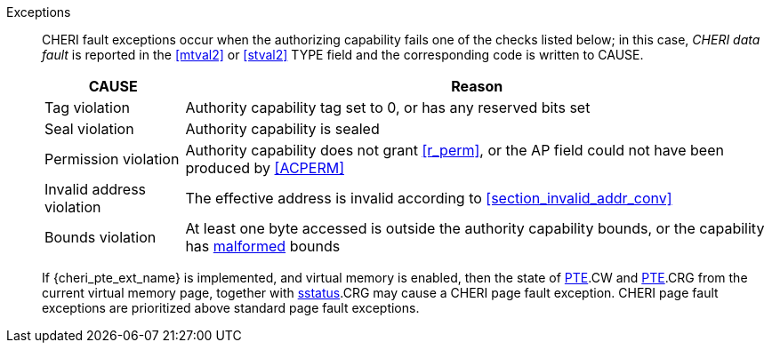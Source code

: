 Exceptions::
ifdef::load_res[]
All misaligned load reservations cause a load address misaligned exception to allow software emulation (if the Zam extension is supported, see cite:[riscv-unpriv-spec]), otherwise they take a load access fault exception.
+
endif::[]
ifdef::has_cap_data[]
Misaligned address fault exception when the effective address is not aligned
to CLEN/8.
+
endif::[]
CHERI fault exceptions occur when the authorizing capability fails one of the checks
listed below; in this case, _CHERI data fault_ is reported in the <<mtval2>> or
<<stval2>> TYPE field and the corresponding code is written to CAUSE.
+
[%autowidth,options=header,align=center]
|==============================================================================
| CAUSE                 | Reason
| Tag violation         | Authority capability tag set to 0, or has any reserved bits set
| Seal violation        | Authority capability is sealed
| Permission violation  | Authority capability does not grant <<r_perm>>, or the AP field could not have been produced by <<ACPERM>>
| Invalid address violation  | The effective address is invalid according to xref:section_invalid_addr_conv[xrefstyle=short]
| Bounds violation      | At least one byte accessed is outside the authority capability bounds, or the capability has <<section_cap_malformed,malformed>> bounds

|==============================================================================
+
If {cheri_pte_ext_name} is implemented, and virtual memory is enabled, then the state of
<<cheri_pte_ext,PTE>>.CW and <<cheri_pte_ext,PTE>>.CRG from the current virtual memory page,
together with <<sstatusreg_pte,sstatus>>.CRG may cause a CHERI page fault exception.
CHERI page fault exceptions are prioritized above standard page fault exceptions.
+
:!load_res:
:!has_cap_data:

